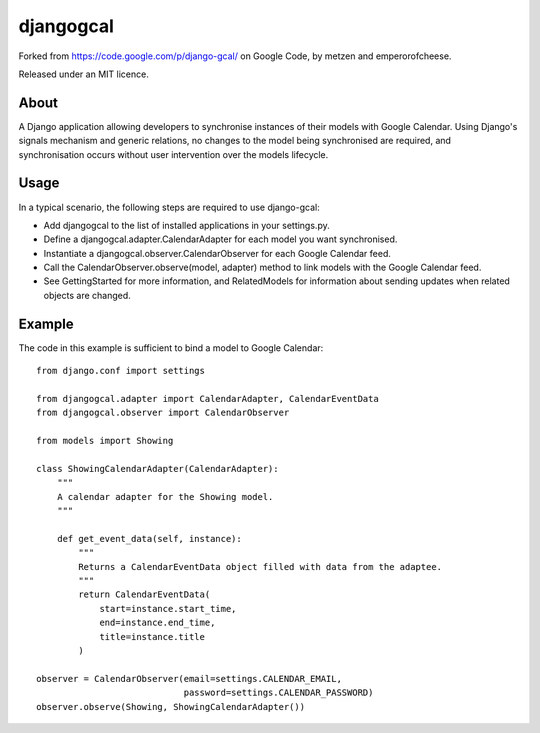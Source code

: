 ==========
djangogcal
==========

Forked from https://code.google.com/p/django-gcal/ on Google Code, by metzen and emperorofcheese.

Released under an MIT licence.

About
=====

A Django application allowing developers to synchronise instances of their models with Google Calendar. Using Django's signals mechanism and generic relations, no changes to the model being synchronised are required, and synchronisation occurs without user intervention over the models lifecycle.

Usage
=====

In a typical scenario, the following steps are required to use django-gcal:

- Add djangogcal to the list of installed applications in your settings.py.
- Define a djangogcal.adapter.CalendarAdapter for each model you want synchronised.
- Instantiate a djangogcal.observer.CalendarObserver for each Google Calendar feed.
- Call the CalendarObserver.observe(model, adapter) method to link models with the Google Calendar feed.
- See GettingStarted for more information, and RelatedModels for information about sending updates when related objects are changed.

Example
=======

The code in this example is sufficient to bind a model to Google Calendar::

    from django.conf import settings

    from djangogcal.adapter import CalendarAdapter, CalendarEventData
    from djangogcal.observer import CalendarObserver

    from models import Showing

    class ShowingCalendarAdapter(CalendarAdapter):
        """
        A calendar adapter for the Showing model.
        """
        
        def get_event_data(self, instance):
            """
            Returns a CalendarEventData object filled with data from the adaptee.
            """
            return CalendarEventData(
                start=instance.start_time,
                end=instance.end_time,
                title=instance.title
            )

    observer = CalendarObserver(email=settings.CALENDAR_EMAIL,
                                password=settings.CALENDAR_PASSWORD)
    observer.observe(Showing, ShowingCalendarAdapter())

